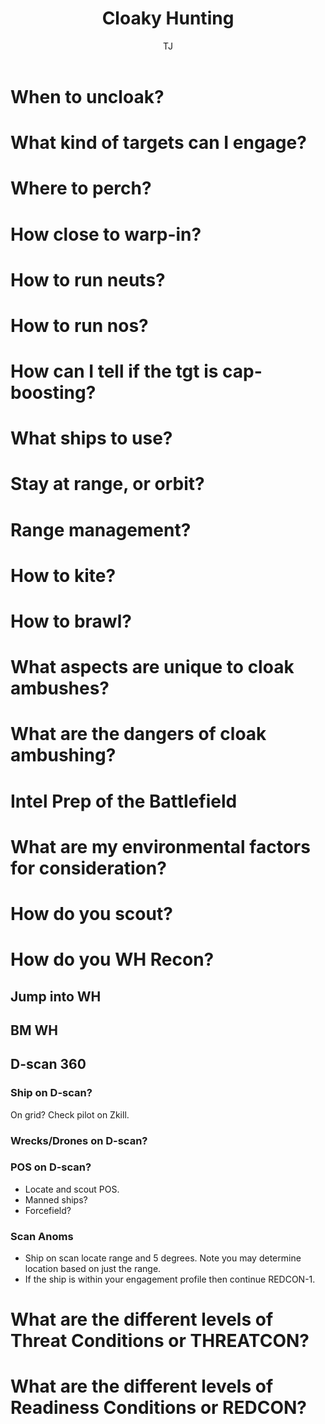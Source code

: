 #+TITLE: Cloaky Hunting
#+AUTHOR: TJ


* When to uncloak?
* What kind of targets can I engage? 
* Where to perch?
* How close to warp-in?
* How to run neuts?
* How to run nos?
* How can I tell if the tgt is cap-boosting?
* What ships to use?
* Stay at range, or orbit?
* Range management?
* How to kite?
* How to brawl?
* What aspects are unique to cloak ambushes?
* What are the dangers of cloak ambushing?

* Intel Prep of the Battlefield
* What are my environmental factors for consideration?
* How do you scout?
* How do you WH Recon?
** Jump into WH
** BM WH
** D-scan 360
*** Ship on D-scan?
    On grid? Check pilot on Zkill.
*** Wrecks/Drones on D-scan? 
*** POS on D-scan?
    - Locate and scout POS.
    - Manned ships?
    - Forcefield?
*** Scan Anoms
    - Ship on scan locate range and 5 degrees.  Note you may determine location based on just the range.
    - If the ship is within your engagement profile then continue REDCON-1.

* What are the different levels of Threat Conditions or THREATCON?
* What are the different levels of Readiness Conditions or REDCON?
     
